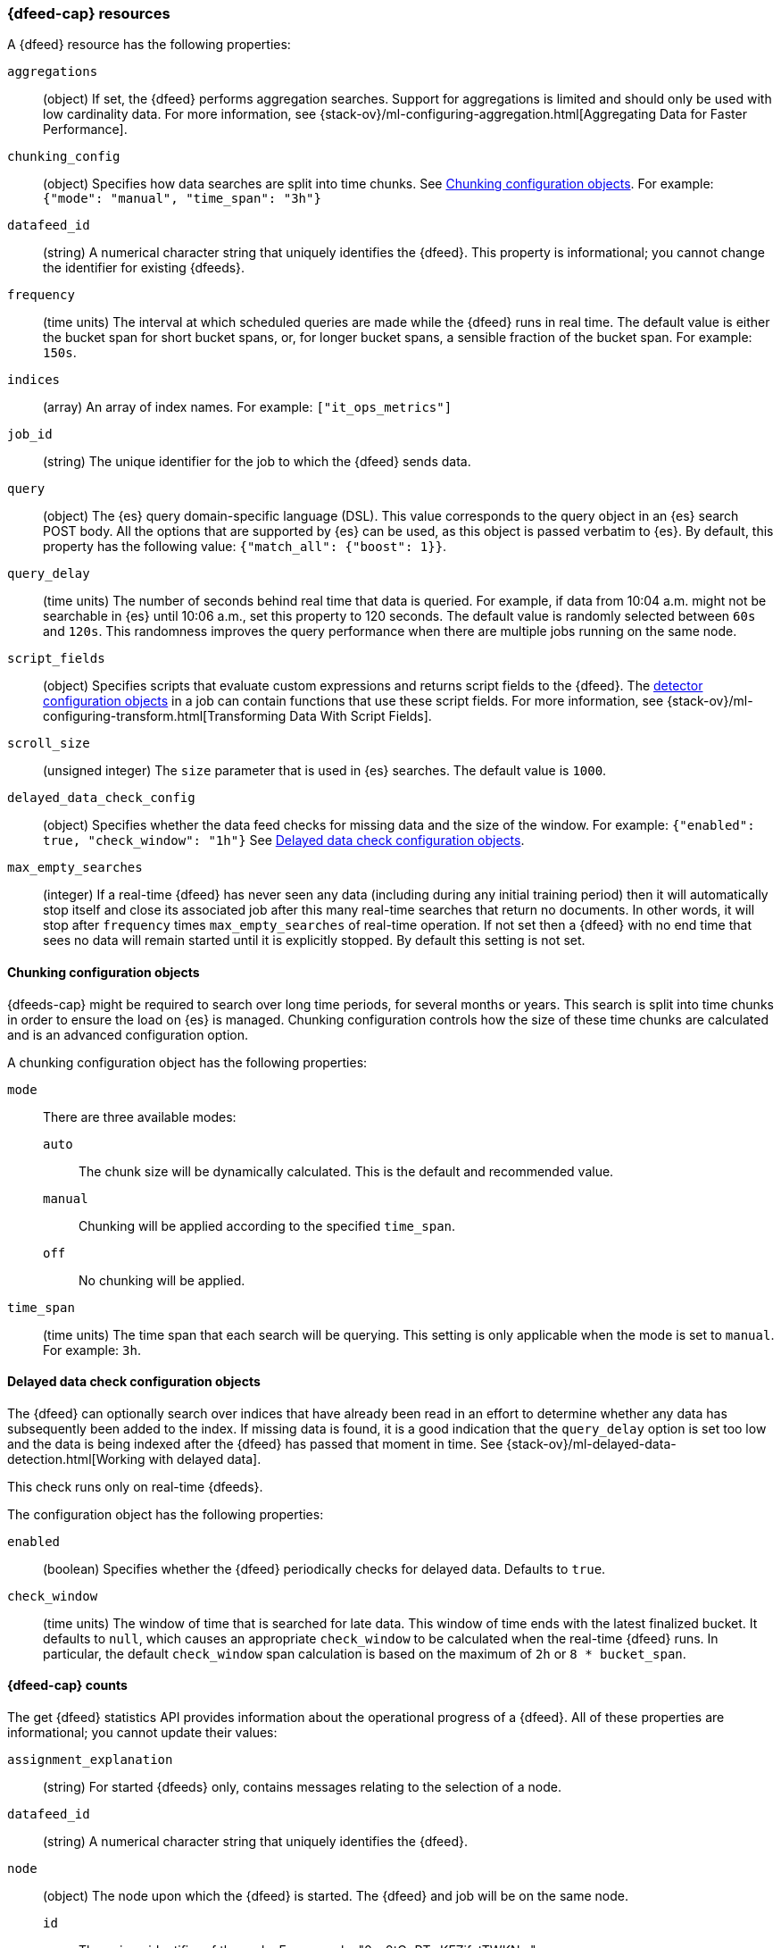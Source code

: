 [role="xpack"]
[testenv="platinum"]
[[ml-datafeed-resource]]
=== {dfeed-cap} resources

A {dfeed} resource has the following properties:

`aggregations`::
  (object) If set, the {dfeed} performs aggregation searches.
  Support for aggregations is limited and should only be used with
  low cardinality data. For more information, see
  {stack-ov}/ml-configuring-aggregation.html[Aggregating Data for Faster Performance].

`chunking_config`::
  (object) Specifies how data searches are split into time chunks.
  See <<ml-datafeed-chunking-config>>.
  For example: `{"mode": "manual", "time_span": "3h"}`

`datafeed_id`::
 (string) A numerical character string that uniquely identifies the {dfeed}.
 This property is informational; you cannot change the identifier for existing
 {dfeeds}.

`frequency`::
  (time units) The interval at which scheduled queries are made while the
  {dfeed} runs in real time. The default value is either the bucket span for short
  bucket spans, or, for longer bucket spans, a sensible fraction of the bucket
  span. For example: `150s`.

`indices`::
  (array) An array of index names. For example: `["it_ops_metrics"]`

`job_id`::
 (string) The unique identifier for the job to which the {dfeed} sends data.

`query`::
  (object) The {es} query domain-specific language (DSL). This value
  corresponds to the query object in an {es} search POST body. All the
  options that are supported by {es} can be used, as this object is
  passed verbatim to {es}. By default, this property has the following
  value: `{"match_all": {"boost": 1}}`.

`query_delay`::
  (time units) The number of seconds behind real time that data is queried. For
  example, if data from 10:04 a.m. might not be searchable in {es} until
  10:06 a.m., set this property to 120 seconds. The default value is randomly
  selected between `60s` and `120s`. This randomness improves the query
  performance when there are multiple jobs running on the same node.

`script_fields`::
  (object) Specifies scripts that evaluate custom expressions and returns
  script fields to the {dfeed}.
  The <<ml-detectorconfig,detector configuration objects>> in a job can contain
  functions that use these script fields.
  For more information, see
  {stack-ov}/ml-configuring-transform.html[Transforming Data With Script Fields].

`scroll_size`::
  (unsigned integer) The `size` parameter that is used in {es} searches.
  The default value is `1000`.

`delayed_data_check_config`::
  (object) Specifies whether the data feed checks for missing data and 
  the size of the window. For example:
  `{"enabled": true, "check_window": "1h"}` See
  <<ml-datafeed-delayed-data-check-config>>.

`max_empty_searches`::
  (integer) If a real-time {dfeed} has never seen any data (including during
  any initial training period) then it will automatically stop itself and
  close its associated job after this many real-time searches that return no
  documents. In other words, it will stop after `frequency` times
  `max_empty_searches` of real-time operation. If not set
  then a {dfeed} with no end time that sees no data will remain started until
  it is explicitly stopped. By default this setting is not set.

[[ml-datafeed-chunking-config]]
==== Chunking configuration objects

{dfeeds-cap} might be required to search over long time periods, for several months
or years. This search is split into time chunks in order to ensure the load
on {es} is managed. Chunking configuration controls how the size of these time
chunks are calculated and is an advanced configuration option.

A chunking configuration object has the following properties:

`mode`::
  There are three available modes: +
  `auto`::: The chunk size will be dynamically calculated. This is the default
  and recommended value.
  `manual`::: Chunking will be applied according to the specified `time_span`.
  `off`::: No chunking will be applied.

`time_span`::
  (time units) The time span that each search will be querying.
  This setting is only applicable when the mode is set to `manual`.
  For example: `3h`.

[[ml-datafeed-delayed-data-check-config]]
==== Delayed data check configuration objects

The {dfeed} can optionally search over indices that have already been read in
an effort to determine whether any data has subsequently been added to the index.
If missing data is found, it is a good indication that the `query_delay` option
is set too low and the data is being indexed after the {dfeed} has passed that
moment in time. See 
{stack-ov}/ml-delayed-data-detection.html[Working with delayed data].

This check runs only on real-time {dfeeds}.

The configuration object has the following properties:

`enabled`::
  (boolean) Specifies whether the {dfeed} periodically checks for delayed data.
  Defaults to `true`.

`check_window`::
  (time units) The window of time that is searched for late data. This window of
  time ends with the latest finalized bucket. It defaults to `null`, which
  causes an appropriate `check_window` to be calculated when the real-time
  {dfeed} runs. In particular, the default `check_window` span calculation is
  based on the maximum of `2h` or `8 * bucket_span`.

[float]
[[ml-datafeed-counts]]
==== {dfeed-cap} counts

The get {dfeed} statistics API provides information about the operational
progress of a {dfeed}. All of these properties are informational; you cannot
update their values:

`assignment_explanation`::
  (string) For started {dfeeds} only, contains messages relating to the
  selection of a node.

`datafeed_id`::
 (string) A numerical character string that uniquely identifies the {dfeed}.

`node`::
  (object) The node upon which the {dfeed} is started. The {dfeed} and job will
  be on the same node.
  `id`::: The unique identifier of the node. For example,
  "0-o0tOoRTwKFZifatTWKNw".
  `name`::: The node name. For example, `0-o0tOo`.
  `ephemeral_id`::: The node ephemeral ID.
  `transport_address`::: The host and port where transport HTTP connections are
  accepted. For example, `127.0.0.1:9300`.
  `attributes`::: For example, `{"ml.machine_memory": "17179869184"}`.

`state`::
  (string) The status of the {dfeed}, which can be one of the following values: +
  `started`::: The {dfeed} is actively receiving data.
  `stopped`::: The {dfeed} is stopped and will not receive data until it is
  re-started.

`timing_stats`::
  (object) An object that provides statistical information about timing aspect of this datafeed. +
  `job_id`::: A numerical character string that uniquely identifies the job.
  `search_count`::: Number of searches performed by this datafeed.
  `total_search_time_ms`::: Total time the datafeed spent searching in milliseconds.

